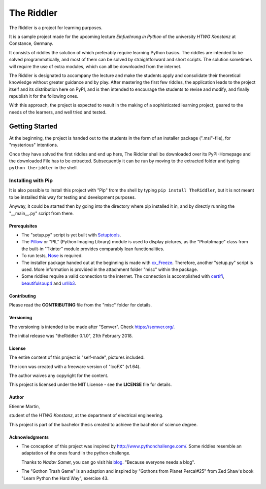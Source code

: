 The Riddler
===========

The Riddler is a project for learning purposes. 

It is a sample project made for
the upcoming lecture *Einfuehrung in Python* of the university *HTWG
Konstanz* at Constance, Germany.

It consists of riddles the solution of which preferably require learning Python
basics.
The riddles are intended to be solved programmatically, and most of them can
be solved by straightforward and short scripts.
The solution sometimes will require the use of extra modules, which can
all be downloaded from the internet.

The Riddler is designated to accompany the lecture and make the
students apply and consolidate their theoretical knowledge without
greater guidance and by play.
After mastering the first few riddles, the application leads to the
project itself and its distribution here on PyPI, and is then intended
to encourage the students to revise and modify, and finally republish it
for the following ones.

With this approach, the project is expected to result in the making of a sophisticated 
learning project, geared to the needs of the learners, and well tried and tested. 

Getting Started
---------------

At the beginning, the project is handed out to the students in the form
of an installer package (".msi"-file), for "mysterious" intentions.

Once they have solved the first riddles and end up here,
The Riddler shall be downloaded over its PyPI-Homepage and the downloaded File
has to be extracted. Subsequently it can be run by moving to the
extracted folder and typing ``python theriddler`` in the shell.

Installing with Pip
^^^^^^^^^^^^^^^^^^^

It is also possible to install this project with "Pip" from the shell by
typing ``pip install TheRiddler``, but it is not meant to be installed
this way for testing and development purposes.

Anyway, it could be started then by going into the directory where pip
installed it in, and by directly running the "__main__.py" script from
there.

Prerequisites
~~~~~~~~~~~~~

-	The "setup.py" script is yet built with `Setuptools <http://pypi.python.org/pypi/setuptools/>`_.

-	The `Pillow <http://pypi.python.org/pypi/Pillow/5.0.0/>`_ or "PIL" (Python Imaging Library) 
	module is used to display pictures, as the "PhotoImage" class from the built-in
	"Tkinter" module provides comparably lean functionalities.
	
-	To run tests, `Nose <http://pypi.python.org/pypi/nose/1.3.7/>`_ is required.

-	The  installer package handed out at the beginning is made with 
	`cx_Freeze <http://pypi.python.org/pypi/cx_Freeze/6.0b1>`_.
	Therefore, another "setup.py" script is used. 
	More information is provided in the attachment folder "misc" within the package.

- 	Some riddles require a valid connection to the internet. 
	The connection is accomplished with `certifi <http://pypi.python.org/pypi/certifi/2018.1.18>`_, 
	`beautifulsoup4 <http://pypi.python.org/pypi/beautifulsoup4/4.6.0>`_ and 
	`urllib3 <http://pypi.python.org/pypi/urllib3/1.22>`_.
	

Contributing
~~~~~~~~~~~~

Please read the **CONTRIBUTING** file from the "misc" folder for
details.

Versioning
~~~~~~~~~~

The versioning is intended to be made after "Semver". 
Check https://semver.org/.

The initial release was "theRiddler 0.1.0", 21th February 2018.

License
~~~~~~~

The entire content of this project is "self-made", pictures included.

The icon was created with a freeware version of "IcoFX" (v1.64).


The author waives any copyright for the content.

This project is licensed under the MIT License - see the **LICENSE**
file for details.

Author
~~~~~~

Etienne Martin,

student of the *HTWG Konstanz*, at the department of electrical
engineering.

This project is part of the bachelor thesis created to achieve the
bachelor of science degree.


Acknowledgments
~~~~~~~~~~~~~~~

-	The conception of this project was inspired by
	http://www.pythonchallenge.com/. Some riddles resemble an adaptation of the ones found 
	in the python challenge.

	Thanks to *Nadav Samet*, you can go visit his `blog <http://www.thesamet.com/>`_.
	"Because everyone needs a blog".

-	The "Gothon Trash Game" is an adaption and inspired by "Gothons from
	Planet Percal#25" from Zed Shaw's book "Learn Python the Hard Way",
	exercise 43.
	
